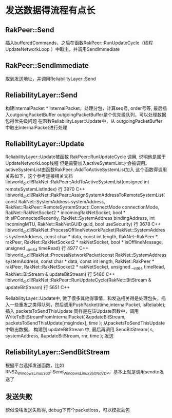 * 发送数据得流程有点长

** RakPeer::Send
   插入bufferedCommands，之后在函数RakPeer::RunUpdateCycle（线程 UpdateNetworkLoop ）中取出，并调用SendImmediate

** RakPeer::SendImmediate
   取到发送地址，并调用ReliabilityLayer::Send

** ReliabilityLayer::Send
   构建InternalPacket * internalPacket，处理分包，计算seq号, order号等, 最后插入outgoingPacketBuffer
   outgoingPacketBuffer是个优先级队列，可以处理数据包得优先级问题
   在函数ReliabilityLayer::Update中，从 outgoingPacketBuffer 中取出internalPacket进行处理

** ReliabilityLayer::Update
   ReliabilityLayer::Update被函数 RakPeer::RunUpdateCycle 调用, 说明他是属于UpdateNetworkLoop线程
   但是需要加入activeSystemList才会被调用。activeSystemList由函数RakPeer::AddToActiveSystemList加入
   这个函数得调用关系如下，这个参考连接相关文档
    	libiworld_d.dll!RakNet::RakPeer::AddToActiveSystemList(unsigned int remoteSystemListIndex) 行 3970	C++
 	libiworld_d.dll!RakNet::RakPeer::AssignSystemAddressToRemoteSystemList(const RakNet::SystemAddress systemAddress, RakNet::RakPeer::RemoteSystemStruct::ConnectMode connectionMode, RakNet::RakNetSocket2 * incomingRakNetSocket, bool * thisIPConnectedRecently, RakNet::SystemAddress bindingAddress, int incomingMTU, RakNet::RakNetGUID guid, bool useSecurity) 行 3678	C++
 	libiworld_d.dll!RakNet::ProcessOfflineNetworkPacket(RakNet::SystemAddress systemAddress, const char * data, const int length, RakNet::RakPeer * rakPeer, RakNet::RakNetSocket2 * rakNetSocket, bool * isOfflineMessage, unsigned __int64 timeRead) 行 4977	C++
 	libiworld_d.dll!RakNet::ProcessNetworkPacket(const RakNet::SystemAddress systemAddress, const char * data, const int length, RakNet::RakPeer * rakPeer, RakNet::RakNetSocket2 * rakNetSocket, unsigned __int64 timeRead, RakNet::BitStream & updateBitStream) 行 5480	C++
	libiworld_d.dll!RakNet::RakPeer::RunUpdateCycle(RakNet::BitStream & updateBitStream) 行 5651	C++

   ReliabilityLayer::Update中, 做了很多其他得事情，和发送相关得是处理包头，插入一些重发之类得队列，然后调用PushPacket(time,internalPacket, isReliable);
   插入 packetsToSendThisUpdate
   同样是在该Update函数中，调用WriteToBitStreamFromInternalPacket( &updateBitStream, packetsToSendThisUpdate[msgIndex], time ); 从packetsToSendThisUpdate中取出数据，
   构建到 updateBitStream 中, 最后再调用 SendBitStream( s, systemAddress, &updateBitStream, rnr, time ); 发送

** ReliabilityLayer::SendBitStream
   根据平台选择发送函数，比如 RNS2_Windows_Linux_360::Send_Windows_Linux_360NoVDP，基本上就是调用sendto发送了

** 发送失败
   貌似没啥发送失败得, debug下有个packetloss，可以模拟丢包

